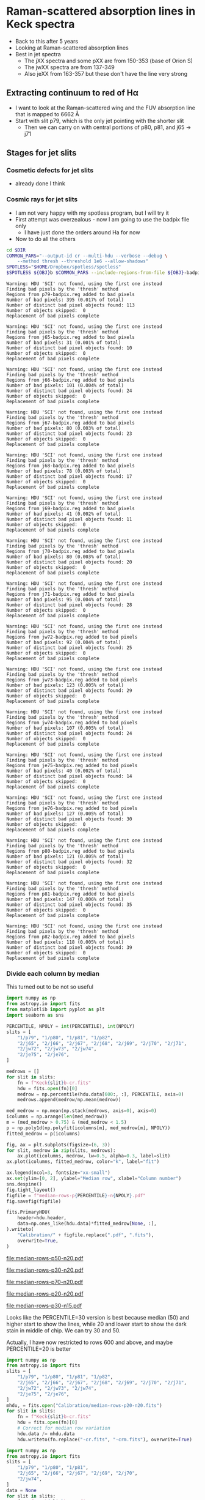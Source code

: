 * Raman-scattered absorption lines in Keck spectra
:LOGBOOK:
CLOCK: [2019-08-19 Mon 12:01]
CLOCK: [2019-08-18 Sun 18:09]--[2019-08-18 Sun 23:01] =>  4:52
:END:
+ Back to this after 5 years
+ Looking at Raman-scattered absorption lines
+ Best in jet spectra
  + The jXX spectra and some pXX are from 150-353 (base of Orion S)
  + The jwXX spectra are from 137-349
  + Also jeXX from 163-357 but these don't have the line very strong
** Extracting continuum to red of H\alpha
+ I want to look at the Raman-scattered wing and the FUV absorption line that is mapped to 6662 \AA
+ Start with slit p79, which is the only jet pointing with the shorter slit
  + Then we can carry on with central portions of p80, p81, and j65 \to j71
** Stages for jet slits
*** Cosmetic defects for jet slits
- already done I think
*** Cosmic rays for jet slits
- I am not very happy with my spotless program, but I will try it
- First attempt was overzealous - now I am going to use the badpix file only
  - I have just done the orders around Ha for now
- Now to do all the others

#+name: spotless-jets
#+header: :var OBJ="p79" DIR="Keck1"
#+BEGIN_SRC sh :results verbatim
  cd $DIR
  COMMON_PARS="--output-id cr --multi-hdu --verbose --debug \
      --method thresh --threshold 1e6 --allow-shadows"
  SPOTLESS="$HOME/Dropbox/spotless/spotless"
  $SPOTLESS ${OBJ}b $COMMON_PARS --include-regions-from-file ${OBJ}-badpix.reg
#+END_SRC

#+RESULTS: spotless-jets
: Warning: HDU 'SCI' not found, using the first one instead
: Finding bad pixels by the 'thresh' method
: Regions from p79-badpix.reg added to bad pixels
: Number of bad pixels: 395 (0.017% of total)
: Number of distinct bad pixel objects found: 113
: Number of objects skipped:  0
: Replacement of bad pixels complete

#+call: spotless-jets("j65", "Keck2")

#+RESULTS:
: Warning: HDU 'SCI' not found, using the first one instead
: Finding bad pixels by the 'thresh' method
: Regions from j65-badpix.reg added to bad pixels
: Number of bad pixels: 31 (0.001% of total)
: Number of distinct bad pixel objects found: 10
: Number of objects skipped:  0
: Replacement of bad pixels complete

#+call: spotless-jets("j66", "Keck2")

#+RESULTS:
: Warning: HDU 'SCI' not found, using the first one instead
: Finding bad pixels by the 'thresh' method
: Regions from j66-badpix.reg added to bad pixels
: Number of bad pixels: 101 (0.004% of total)
: Number of distinct bad pixel objects found: 24
: Number of objects skipped:  0
: Replacement of bad pixels complete

#+call: spotless-jets("j67", "Keck2")

#+RESULTS:
: Warning: HDU 'SCI' not found, using the first one instead
: Finding bad pixels by the 'thresh' method
: Regions from j67-badpix.reg added to bad pixels
: Number of bad pixels: 80 (0.003% of total)
: Number of distinct bad pixel objects found: 23
: Number of objects skipped:  0
: Replacement of bad pixels complete

#+call: spotless-jets("j68", "Keck2")

#+RESULTS:
: Warning: HDU 'SCI' not found, using the first one instead
: Finding bad pixels by the 'thresh' method
: Regions from j68-badpix.reg added to bad pixels
: Number of bad pixels: 78 (0.003% of total)
: Number of distinct bad pixel objects found: 17
: Number of objects skipped:  0
: Replacement of bad pixels complete

#+call: spotless-jets("j69", "Keck2")

#+RESULTS:
: Warning: HDU 'SCI' not found, using the first one instead
: Finding bad pixels by the 'thresh' method
: Regions from j69-badpix.reg added to bad pixels
: Number of bad pixels: 41 (0.002% of total)
: Number of distinct bad pixel objects found: 11
: Number of objects skipped:  0
: Replacement of bad pixels complete

#+RESULTS:
: Warning: HDU 'SCI' not found, using the first one instead
: Finding bad pixels by the 'thresh' method
: Regions from j70-badpix.reg added to bad pixels
: Number of bad pixels: 80 (0.003% of total)
: Number of distinct bad pixel objects found: 20
: Number of objects skipped:  0
: Replacement of bad pixels complete

#+call: spotless-jets("j70", "Keck2")

#+call: spotless-jets("j71", "Keck2")

#+RESULTS:
: Warning: HDU 'SCI' not found, using the first one instead
: Finding bad pixels by the 'thresh' method
: Regions from j71-badpix.reg added to bad pixels
: Number of bad pixels: 95 (0.004% of total)
: Number of distinct bad pixel objects found: 28
: Number of objects skipped:  0
: Replacement of bad pixels complete

#+call: spotless-jets("jw72", "Keck2")

#+RESULTS:
: Warning: HDU 'SCI' not found, using the first one instead
: Finding bad pixels by the 'thresh' method
: Regions from jw72-badpix.reg added to bad pixels
: Number of bad pixels: 92 (0.004% of total)
: Number of distinct bad pixel objects found: 25
: Number of objects skipped:  0
: Replacement of bad pixels complete

#+call: spotless-jets("jw73", "Keck2")

#+RESULTS:
: Warning: HDU 'SCI' not found, using the first one instead
: Finding bad pixels by the 'thresh' method
: Regions from jw73-badpix.reg added to bad pixels
: Number of bad pixels: 123 (0.005% of total)
: Number of distinct bad pixel objects found: 29
: Number of objects skipped:  0
: Replacement of bad pixels complete

#+call: spotless-jets("jw74", "Keck2")

#+RESULTS:
: Warning: HDU 'SCI' not found, using the first one instead
: Finding bad pixels by the 'thresh' method
: Regions from jw74-badpix.reg added to bad pixels
: Number of bad pixels: 107 (0.005% of total)
: Number of distinct bad pixel objects found: 24
: Number of objects skipped:  0
: Replacement of bad pixels complete

#+call: spotless-jets("je75", "Keck2")

#+RESULTS:
: Warning: HDU 'SCI' not found, using the first one instead
: Finding bad pixels by the 'thresh' method
: Regions from je75-badpix.reg added to bad pixels
: Number of bad pixels: 40 (0.002% of total)
: Number of distinct bad pixel objects found: 14
: Number of objects skipped:  0
: Replacement of bad pixels complete

#+call: spotless-jets("je76", "Keck2")

#+RESULTS:
: Warning: HDU 'SCI' not found, using the first one instead
: Finding bad pixels by the 'thresh' method
: Regions from je76-badpix.reg added to bad pixels
: Number of bad pixels: 127 (0.005% of total)
: Number of distinct bad pixel objects found: 30
: Number of objects skipped:  0
: Replacement of bad pixels complete

#+call: spotless-jets("p80", "Keck1")

#+RESULTS:
: Warning: HDU 'SCI' not found, using the first one instead
: Finding bad pixels by the 'thresh' method
: Regions from p80-badpix.reg added to bad pixels
: Number of bad pixels: 121 (0.005% of total)
: Number of distinct bad pixel objects found: 32
: Number of objects skipped:  0
: Replacement of bad pixels complete

#+call: spotless-jets("p81", "Keck1")

#+RESULTS:
: Warning: HDU 'SCI' not found, using the first one instead
: Finding bad pixels by the 'thresh' method
: Regions from p81-badpix.reg added to bad pixels
: Number of bad pixels: 147 (0.006% of total)
: Number of distinct bad pixel objects found: 35
: Number of objects skipped:  0
: Replacement of bad pixels complete

#+call: spotless-jets("p82", "Keck1")

#+RESULTS:
: Warning: HDU 'SCI' not found, using the first one instead
: Finding bad pixels by the 'thresh' method
: Regions from p82-badpix.reg added to bad pixels
: Number of bad pixels: 118 (0.005% of total)
: Number of distinct bad pixel objects found: 39
: Number of objects skipped:  0
: Replacement of bad pixels complete
*** Divide each column by median

This turned out to be not so useful

#+name: median-rows
#+header: :var PERCENTILE="50", NPOLY="20"
#+begin_src python :return figfile :results file
  import numpy as np
  from astropy.io import fits
  from matplotlib import pyplot as plt
  import seaborn as sns

  PERCENTILE, NPOLY = int(PERCENTILE), int(NPOLY)
  slits = [
      "1/p79", "1/p80", "1/p81", "1/p82",
      "2/j65", "2/j66", "2/j67", "2/j68", "2/j69", "2/j70", "2/j71",
      "2/jw72", "2/jw73", "2/jw74", 
      "2/je75", "2/je76", 
  ]

  medrows = []
  for slit in slits:
      fn = f"Keck{slit}b-cr.fits"
      hdu = fits.open(fn)[0]
      medrow = np.percentile(hdu.data[600:, :], PERCENTILE, axis=0)
      medrows.append(medrow/np.mean(medrow))

  med_medrow = np.mean(np.stack(medrows, axis=0), axis=0)
  icolumns = np.arange(len(med_medrow))
  m = (med_medrow > 0.75) & (med_medrow < 1.5)
  p = np.poly1d(np.polyfit(icolumns[m], med_medrow[m], NPOLY))
  fitted_medrow = p(icolumns)

  fig, ax = plt.subplots(figsize=(6, 3))
  for slit, medrow in zip(slits, medrows):
      ax.plot(icolumns, medrow, lw=0.5, alpha=0.3, label=slit)
  ax.plot(icolumns, fitted_medrow, color="k", label="fit")

  ax.legend(ncol=3, fontsize="xx-small")
  ax.set(ylim=[0, 2], ylabel="Median row", xlabel="Column number")
  sns.despine()
  fig.tight_layout()
  figfile = f"median-rows-p{PERCENTILE}-n{NPOLY}.pdf"
  fig.savefig(figfile)

  fits.PrimaryHDU(
      header=hdu.header,
      data=np.ones_like(hdu.data)*fitted_medrow[None, :],
  ).writeto(
      "Calibration/" + figfile.replace(".pdf", ".fits"),
      overwrite=True,
  )

#+end_src

#+RESULTS: median-rows
[[file:median-rows-p50-n20.pdf]]

#+call: median-rows("30", "20")

#+RESULTS:
[[file:median-rows-p30-n20.pdf]]

#+call: median-rows("70", "20")

#+RESULTS:
[[file:median-rows-p70-n20.pdf]]

#+call: median-rows("20", "20")

#+RESULTS:
[[file:median-rows-p20-n20.pdf]]

#+call: median-rows("30", "15")

#+RESULTS:
[[file:median-rows-p30-n15.pdf]]

Looks like the PERCENTILE=30 version is best because median (50) and higher start to show the lines, while 20 and lower start to show the dark stain in middle of chip.  We can try 30 and 50. 

Actually, I have now restricted to rows 600 and above, and maybe PERCENTILE=20 is better


#+begin_src python :results silent
  import numpy as np
  from astropy.io import fits
  slits = [
      "1/p79", "1/p80", "1/p81", "1/p82",
      "2/j65", "2/j66", "2/j67", "2/j68", "2/j69", "2/j70", "2/j71",
      "2/jw72", "2/jw73", "2/jw74", 
      "2/je75", "2/je76", 
  ]
  mhdu, = fits.open("Calibration/median-rows-p20-n20.fits")
  for slit in slits:
      fn = f"Keck{slit}b-cr.fits"
      hdu = fits.open(fn)[0]
      # Correct for median row variation
      hdu.data /= mhdu.data
      hdu.writeto(fn.replace("-cr.fits", "-crm.fits"), overwrite=True)
#+end_src

#+begin_src python :results silent
  import numpy as np
  from astropy.io import fits
  slits = [
      "1/p79", "1/p80", "1/p81", 
      "2/j65", "2/j66", "2/j67", "2/j69", "2/j70", 
      "2/jw74", 
  ]
  data = None
  for slit in slits:
      fn = f"Keck{slit}b-crm.fits"
      hdu = fits.open(fn)[0]
      if data is None:
          data = hdu.data
      else:
          data += hdu.data
  data /= len(slits)
  fits.PrimaryHDU(header=hdu.header, data=data).writeto(
      "combined-jet-crm.fits", overwrite=True)
#+end_src

+ Eliminate p82 because spike
+ Eliminate j68, j71, jw72, jw73, jw74, je75, je76 because weak
+ Still, the average doesn't look that great
*** Extract orders for p79 and other slits
+ Now I have fixed the ~extract-orders.py~ program
+ Only need to do a few orders
  #+begin_src sh :eval no
    python hires-extract/extract-orders.py Keck1/p79b-cr Calibration/wav0070 Keck1/t70-orders-final --onlyorders 51 52 53 54 55
  #+end_src
+ I have done the same in the terminal for all the other jet slits
*** Fit and divide by local continuum
+ This is going to be a lot easier than doing a global calibration
#+begin_src python :return figfile :results file
  import json
  import numpy as np
  from astropy.io import fits
  from astropy.modeling import fitting
  from astropy.modeling.models import Gaussian1D
  import matplotlib.pyplot as plt
  import seaborn as sns

  slits = ["p79", "p80", "p81", "p82",
           "j65", "j66", "j67", "j68", "j69", "j70", "j71",
           "jw72", "jw73", "jw74",
           "je75", "je76",
  ]

  # dictionary to hold fit results (best-fit values and covariance array)
  fit_results = {slit: {} for slit in slits}


  # wavelength region to extract (up to He I line)
  islice = slice(7, 550)

  # wavelength regions to use for continuum fit
  continuum_islices = slice(7, 90), slice(92, 220), slice(400, 447), slice(480, 550)

  # wavelength regions to use for line fit
  absfit_islices = slice(225, 358), slice(382, 410)

  # For fitting the absorption line
  fitter = fitting.LevMarLSQFitter()

  fig, ax = plt.subplots(figsize=(4, 6))

  offset = 0.0
  for slit in slits:
      fn = f"Extract/{slit}b-cr-order53.fits"
      hdulist = fits.open(fn)

      # region to extract along slit 
      if slit in ["p79", ]:
          # Full length of 14 arcsec slits
          jslice = slice(12, 49)
      else:
          # Only 23 pixels = 11 arcsec for central portion of 28 arcsec slits
          jslice = slice(18, 46)

      # Take mean over slice along slit length
      spec = hdulist["SCI"].data[jslice, :].mean(axis=0)
      wavs = hdulist["WAV"].data[jslice, :].mean(axis=0)

      # Remove bad columns
      spec[90:92] = np.nan
      # Construct clean continuum regions
      cspec = np.concatenate([spec[_] for _ in continuum_islices])
      cwavs = np.concatenate([wavs[_] for _ in continuum_islices])

      # Fit polynomial to continuum
      p = np.poly1d(np.polyfit(cwavs, cspec, 50))

      # normalize by continuum fit
      spec /= p(wavs)

      # Construct regions for absorption line fitting
      aspec = np.concatenate([spec[_] for _ in absfit_islices])
      awavs = np.concatenate([wavs[_] for _ in absfit_islices])

      # Fit GaussianAbsorption1D to the absorption line
      g_init = Gaussian1D(amplitude=0.1, mean=6664.0, stddev=1.0)
      g = fitter(g_init, awavs, 1.0 - aspec)

      try:
          fit_results[slit]["parameters"] = list(g.parameters)
          fit_results[slit]["param err"] = np.sqrt(np.diag(fitter.fit_info['param_cov'])).tolist()
          fit_results[slit]["covariance"] = fitter.fit_info["param_cov"].tolist()
      except:
         pass
      # Add to plot
      ax.plot(wavs[islice], spec[islice] + offset, label=slit, lw=0.7)
      ax.plot(wavs[islice], 1.0 - g(wavs[islice]) + offset,
              label="_nolabel_", lw=0.7, color="k")
      offset += 0.1

  ax.legend(ncol=3, fontsize="x-small")
  ax.set(
      xlabel = "Wavelength, Å",
      ylabel = "Relative intensity",
      ylim = [0.8, 2.8],
  )
  sns.despine()
  fig.tight_layout()

  figfile = "order53-absorption.pdf"
  fig.savefig(figfile)

  with open(figfile.replace(".pdf", ".json"), "w") as f:
      json.dump(fit_results, f, indent=4)

#+end_src

#+RESULTS:
[[file:order53-absorption.pdf]]

Note that this is actually Order 53, not 51, which is what I had it as before
**** Repeat for Order 52, which covers DRL 6814   :drl:
#+begin_src python :return figfile :results file
  import json
  import numpy as np
  from astropy.io import fits
  from astropy.modeling import fitting
  from astropy.modeling.models import Gaussian1D
  import matplotlib.pyplot as plt
  import seaborn as sns

  slits = ["p79", "p80", "p81", "p82",
           "j65", "j66", "j67", "j68", "j69", "j70", "j71",
           "jw72", "jw73", "jw74",
           "je75", "je76",
  ]
  skywavs = [
      (6827.459, 0.22),
      (6828.469, 0.1),
      (6829.491, 0.5),
      (6829.922, 0.1),
      (6832.832, 0.05),
      # 6834.433,
      # 6841.945,
  ]
  # dictionary to hold fit results (best-fit values and covariance array)
  fit_results = {slit: {} for slit in slits}


  # wavelength region to extract (6807 to 6833 AA)
  islice = slice(600, 1100)

  # wavelength regions to use for continuum fit
  continuum_islices = slice(660, 710), slice(800, 850), slice(870, 970), slice(1070, 1100)

  # wavelength regions to use for line fit
  absfit_islices = slice(720, 750), 

  # For fitting the absorption line
  fitter = fitting.LevMarLSQFitter()

  fig, ax = plt.subplots(figsize=(4, 6))

  offset = 0.0
  NORM = 30.0
  for slit in slits:
      fn = f"Extract/{slit}b-cr-order52.fits"
      hdulist = fits.open(fn)

      # region to extract along slit 
      if slit in ["p79", ]:
          # Full length of 14 arcsec slits
          jslice = slice(12, 49)
      else:
          # Only 23 pixels = 11 arcsec for central portion of 28 arcsec slits
          jslice = slice(18, 46)

      # Take MEDIAN over slice along slit length
      spec = np.median(hdulist["SCI"].data[jslice, :], axis=0)
      wavs = np.median(hdulist["WAV"].data[jslice, :], axis=0)

      # Remove bad columns
      spec[90:92] = np.nan
      # Construct clean continuum regions
      cspec = np.concatenate([spec[_] for _ in continuum_islices])
      cwavs = np.concatenate([wavs[_] for _ in continuum_islices])

      # Fit polynomial to continuum
      p = np.poly1d(np.polyfit(cwavs, cspec, 1))

      # SUBTRACT by continuum fit
      spec -= p(wavs)
      spec /= NORM

      # Construct regions for EMISSION line fitting
      espec = np.concatenate([spec[_] for _ in absfit_islices])
      ewavs = np.concatenate([wavs[_] for _ in absfit_islices])

      # Fit GaussianAbsorption1D to the emission line
      g_init = Gaussian1D(amplitude=1.0, mean=6814.0, stddev=1.0)
      g = fitter(g_init, ewavs,  espec)

      try:
          fit_results[slit]["parameters"] = list(g.parameters)
          fit_results[slit]["param err"] = np.sqrt(np.diag(fitter.fit_info['param_cov'])).tolist()
          fit_results[slit]["covariance"] = fitter.fit_info["param_cov"].tolist()
      except:
         pass
      # Add to plot
      ax.plot(wavs[islice], spec[islice] + offset, label=slit, lw=0.7)
      ax.plot(wavs[islice], g(wavs[islice]) + offset,
              label="_nolabel_", lw=0.3, color="k")
      offset += 0.4
  ax.axvline(6814.2, ls=":", color="k", lw=0.5)
  for wav, strength in skywavs:
      ax.axvline(wav, ymax=1.0, ls="-", color="k", lw=1, alpha=strength)
  ax.legend(ncol=5, fontsize="x-small")
  ax.set(
      xlabel = "Wavelength, Å",
      ylabel = "Relative intensity",
      ylim = [-0.2, 7.8],
  )
  sns.despine()
  fig.tight_layout()

  figfile = "order52-absorption.pdf"
  fig.savefig(figfile)

  with open(figfile.replace(".pdf", ".json"), "w") as f:
      json.dump(fit_results, f, indent=4)

#+end_src

#+RESULTS:
[[file:order52-absorption.pdf]]

- I have added the sky lines from Osterbrock:1996a to the plot
  - The opacity is proportional to their strength
  - There are none anywhere near DRL 6814
  - But they do overlap with He I 6828 and whatever the other line is at 6827
- Measurements of the wavelength and width of DRL 6814
  - There is a systematic tendency for the width to increase as the intensity goes down, but I suspect that this might be a consequence of the reduced s/n. Need to do some experiments.
    - Sundar says he will ask someone called Peter
  - Central wavelength 6814.13 in the p's to 6814.20 in the j's
**** And repeat for the real order 51, which has the O I 7002 line
#+begin_src python :return figfile :results file
  import json
  import numpy as np
  from astropy.io import fits
  from astropy.modeling import fitting
  from astropy.modeling.models import Gaussian1D
  import matplotlib.pyplot as plt
  import seaborn as sns

  slits = ["p79", "p80", "p81", "p82",
           "j65", "j66", "j67", "j68", "j69", "j70", "j71",
           "jw72", "jw73", "jw74",
           "je75", "je76",
  ]
  skywavs = [
      (6969.930, 0.25),
      (6978.258, 0.32),
      (6978.569, 0.3),
      (7003.858, 0.08),
  ]
  # dictionary to hold fit results (best-fit values and covariance array)
  fit_results = {slit: {} for slit in slits}


  # wavelength region to extract (6807 to 6833 AA)
  islice = slice(1000, 2000)

  # wavelength regions to use for continuum fit
  continuum_islices = slice(1000, 1100), slice(1400, 1500), slice(1760, 1800), slice(1900, 2000)

  # wavelength regions to use for line fit
  absfit_islices = slice(1500, 1680), 

  # For fitting the absorption line
  fitter = fitting.LevMarLSQFitter()

  # Make the figure twice as wide since the wavelength range is twice as wide
  fig, ax = plt.subplots(figsize=(8, 6))

  offset = 0.0
  NORM = 100.0
  for slit in slits:
      fn = f"Extract/{slit}b-cr-order51.fits"
      hdulist = fits.open(fn)

      # region to extract along slit 
      if slit in ["p79", ]:
          # Full length of 14 arcsec slits
          jslice = slice(12, 49)
      else:
          # Only 23 pixels = 11 arcsec for central portion of 28 arcsec slits
          jslice = slice(18, 46)

      # Take MEDIAN over slice along slit length
      spec = np.median(hdulist["SCI"].data[jslice, :], axis=0)
      wavs = np.median(hdulist["WAV"].data[jslice, :], axis=0)

      # Remove bad columns
      spec[1132:1135] = np.nan
      # Construct clean continuum regions
      cspec = np.concatenate([spec[_] for _ in continuum_islices])
      cwavs = np.concatenate([wavs[_] for _ in continuum_islices])

      # Fit polynomial to continuum
      p = np.poly1d(np.polyfit(cwavs, cspec, 1))

      # SUBTRACT by continuum fit
      spec -= p(wavs)
      spec /= NORM

      # Construct regions for EMISSION line fitting
      espec = np.concatenate([spec[_] for _ in absfit_islices])
      ewavs = np.concatenate([wavs[_] for _ in absfit_islices])

      # Fit GaussianAbsorption1D to the emission line
      g_init = Gaussian1D(amplitude=1.0, mean=6989.52516, stddev=1.0)
      g = fitter(g_init, ewavs,  espec)

      try:
          fit_results[slit]["parameters"] = list(g.parameters)
          fit_results[slit]["param err"] = np.sqrt(np.diag(fitter.fit_info['param_cov'])).tolist()
          fit_results[slit]["covariance"] = fitter.fit_info["param_cov"].tolist()
      except:
         pass
      # Add to plot
      ax.plot(wavs[islice], spec[islice] + offset, label=slit, lw=0.7)
      ax.plot(wavs[islice], g(wavs[islice]) + offset,
              label="_nolabel_", lw=0.3, color="k")
      offset += 0.4
  ax.axvline(6989.52516, ls=":", color="k", lw=0.5)
  for wav, strength in skywavs:
      ax.axvline(wav, ymax=1.0, ls="-", color="k", lw=1, alpha=strength)
  ax.legend(ncol=5, fontsize="x-small")
  ax.set(
      xlabel = "Wavelength, Å",
      ylabel = "Relative intensity",
      ylim = [-0.2, 7.8],
  )
  sns.despine()
  fig.tight_layout()

  figfile = "order51-absorption.pdf"
  fig.savefig(figfile)

  with open(figfile.replace(".pdf", ".json"), "w") as f:
      json.dump(fit_results, f, indent=4)

#+end_src

#+RESULTS:
[[file:order51-absorption.pdf]]

- He I rest wavelength is 6989.52516 (g A weighted mean) but with fine structure components
  - 6989.52340 (1 - 0)
  - 6989.52529 (1 - 1)
  - 6989.52544 (1 - 2)

*** Combine the slits by groups
+ Consider similar line profiles and spatial proximity:
  + A :: Vertical slits
    + p79
    + p80
    + p81
    + p82 (a bit narrower because of spike)
  + B :: N central jet
    + j65
    + j66
    + j67 (weaker)
    + j68 (weaker)
  + C :: S central jet
    + j69
    + j70
    + j71
  + D :: W jet
    + jw72 (very weak)
    + jw73 (nothing)
    + jw74 (nothing)
  + E :: E jet
    + je75 (nothing)
    + je76 (nothing)

#+begin_src python :return figfile :results file :tangle order51-absorption-by-group.py
  import json
  import numpy as np
  from astropy.io import fits
  from astropy.modeling import fitting
  from astropy.modeling.models import Gaussian1D
  import matplotlib.pyplot as plt
  import seaborn as sns


  slitgroups = {
      "A": ["p79", "p80", "p81", "p82"],
      "B": ["j65", "j66", "j67", "j68"],
      "C": ["j69", "j70", "j71"],
      "D": ["jw72", "jw73", "jw74"],
      "E": ["je75", "je76"],
  }
  # dictionary to hold fit results (best-fit values and covariance array)
  fit_results = {group: {} for group in slitgroups}


  # wavelength region to extract (up to He I line)
  islice = slice(121, 550)

  # wavelength regions to use for continuum fit
  continuum_islices = slice(7, 90), slice(92, 220), slice(380, 447), slice(480, 550)

  # wavelength regions to use for line fit
  absfit_islices = slice(225, 358), slice(382, 410)
  emfit_islice = slice(358, 382)

  # Heliocentric velocity of OMC
  vel_omc = +9.0 + 18.05

  # Heliocentric correction
  helio_topo_correction = {
      "A": -4.0,
      "B": -3.49,
      "C": -3.45,
      "D": -3.41,
      "E": -3.39,
  }

  light_speed = 2.99792458e5 


  # For fitting the absorption line
  fitter = fitting.LevMarLSQFitter()

  fig, ax = plt.subplots(figsize=(6, 4))

  offset = 0.0
  for group, slits in slitgroups.items():
      # Find an average spectrum for each group of slits
      groupwavs = None
      groupspec = None

      for slit in slits:
          fn = f"Extract/{slit}b-cr-order53.fits"
          hdulist = fits.open(fn)

          # region to extract along slit 
          if slit in ["p79"]:
              # Full length of 14 arcsec slits
              jslice = slice(12, 49)
          else:
              # Only 23 pixels = 11 arcsec for central portion of 28 arcsec slits
              jslice = slice(18, 46)

          # Take mean over slice along slit length
          spec = hdulist["SCI"].data[jslice, :].mean(axis=0)
          wavs = hdulist["WAV"].data[jslice, :].mean(axis=0)

          # Remove bad columns
          spec[90:92] = np.nan
          # Construct clean continuum regions
          cspec = np.concatenate([spec[_] for _ in continuum_islices])
          cwavs = np.concatenate([wavs[_] for _ in continuum_islices])

          # Fit polynomial to continuum
          p = np.poly1d(np.polyfit(cwavs, cspec, 50))

          # normalize by continuum fit
          spec /= p(wavs)

          # Add in to group
          if groupwavs is None:
              groupwavs = wavs
              groupspec = spec
          else:
              groupspec += spec


      # Divide by number of contributing slits to get average
      groupspec /= len(slits)

      # Put wavelengths in frame of OMC
      groupwavs *= (1.0  - (vel_omc + helio_topo_correction[group])/light_speed)

      # Construct regions for absorption line fitting
      aspec = np.concatenate([groupspec[_] for _ in absfit_islices])
      awavs = np.concatenate([groupwavs[_] for _ in absfit_islices])

      # Fit to the absorption line
      g_init = Gaussian1D(amplitude=0.1, mean=6664.0, stddev=1.0)
      g = fitter(g_init, awavs, 1.0 - aspec)

      fit_results[group]["slits"] = slits
      fit_results[group]["abs param"] = list(g.parameters)
      fit_results[group]["abs param err"] = np.sqrt(np.diag(
          fitter.fit_info['param_cov'])).tolist()
      fit_results[group]["abs covariance"] = fitter.fit_info["param_cov"].tolist()
      abs_signal_to_noise = fit_results[group]["abs param"][0] / fit_results[group]["abs param err"][0]
      fit_results[group]["abs S/N"] = abs_signal_to_noise

      # Construct regions for emission line fitting
      espec = groupspec[emfit_islice]
      ewavs = groupwavs[emfit_islice]

      # Fit to the emission line
      ge_init = Gaussian1D(amplitude=0.5, mean=6666.80, stddev=0.2)
      ge = fitter(g_init, ewavs, espec - 1.0)

      fit_results[group]["em param"] = list(ge.parameters)
      fit_results[group]["em param err"] = np.sqrt(np.diag(
          fitter.fit_info['param_cov'])).tolist()
      fit_results[group]["em covariance"] = fitter.fit_info["param_cov"].tolist()
      em_signal_to_noise = fit_results[group]["em param"][0] / fit_results[group]["em param err"][0]
      fit_results[group]["em S/N"] = em_signal_to_noise


      # Add to plot
      ax.plot(groupwavs[islice], groupspec[islice] + offset, label=group, lw=0.7)
      if abs_signal_to_noise > 3.0:
          ax.plot(groupwavs[islice],
                  1.0 - g(groupwavs[islice]) + ge(groupwavs[islice]) + offset,
                  label="_nolabel_", lw=0.7, color="k", zorder=-10)
          ax.axhline(1.0 + offset, 0.03, 0.97, color="k", lw=0.2, zorder=-10)
          ax.annotate(group, (groupwavs[islice][-1], 1.0 + offset), xytext=(8, 0), textcoords="offset points", ha="left", va="center")
          offset += 0.1


  ni2_vels = np.array([-20.0, -10.0, 0.0, 10.0, 20.0])
  ni2_wavs = 6666.80 * (1.0 + ni2_vels/light_speed)
  ni2_y0 = 1.9
  annot_kwds = dict(textcoords="offset points", fontsize=6)
  ax.plot(ni2_wavs, [ni2_y0]*5, "k|", ms=3)
  ax.plot(ni2_wavs, [ni2_y0]*5, "k-", lw=0.4)
  ax.axvline(ni2_wavs[2], 0.25, 0.9, color="k", lw=0.2)
  ax.annotate("$-20$", (ni2_wavs[0], ni2_y0), xytext=(2, 4), ha="right", **annot_kwds)
  ax.annotate("$0$", (ni2_wavs[2], ni2_y0), xytext=(0, 4), ha="center", **annot_kwds)
  ax.annotate("$20$ km/s", (ni2_wavs[-1], ni2_y0), xytext=(-2, 4), ha="left", **annot_kwds)
  ax.annotate("[Ni Ⅱ] 6666.8 Å", (ni2_wavs[2], ni2_y0), xytext=(0, 14), ha="center", **annot_kwds)

  ax.annotate("[N Ⅱ] 6548 Å\nInter-order bleed", (6671.5, 1.6), xytext=(0, 4), ha="center", **annot_kwds)

  o1_vels = np.array([-20.0, -10.0, 0.0, 10, 20.0])
  o1_wavs = 6663.7473 * (1.0 + 6.3999329*o1_vels/light_speed)
  o1_y0 = 0.85
  annot_kwds = dict(textcoords="offset points", fontsize=7, va="top")
  ax.plot(o1_wavs, [o1_y0]*5, "k|", ms=3)
  ax.plot(o1_wavs, [o1_y0]*5, "k-", lw=0.4)
  ax.axvline(o1_wavs[2], 0.19, 0.65, color="k", lw=0.2)
  ax.annotate("$-20$", (o1_wavs[0], o1_y0), xytext=(4, -6), ha="right", **annot_kwds)
  ax.annotate("$0$", (o1_wavs[2], o1_y0), xytext=(0, -6), ha="center", **annot_kwds)
  ax.annotate("$20$ km/s", (o1_wavs[-1], o1_y0), xytext=(-4, -6), ha="left", **annot_kwds)
  ax.annotate(
      r"O Ⅰ $\mathrm{{}^{3}P_{0}}$—$\mathrm{{}^{3}D_{1}}$ 1028.1573 Å"
      "\nRaman-scattered Lyβ → Hα",
      (o1_wavs[2], o1_y0),
      xytext=(0, -16),
      ha="center",
      ,**annot_kwds
  )

  # ax.legend(fontsize="x-small")
  ax.set(
      xlabel = "STP wavelength, Å (OMC frame)",
      ylabel = "Relative intensity",
      ylim=[0.55, 2.05],
  )
  ax.minorticks_on()
  sns.despine()
  fig.tight_layout()

  figfile = "order51-absorption-by-group.pdf"
  fig.savefig(figfile)

  with open(figfile.replace(".pdf", ".json"), "w") as f:
      json.dump(fit_results, f, indent=4)

#+end_src

#+RESULTS:
[[file:order51-absorption-by-group.pdf]]


[[file:order51-absorption-by-group.pdf]]

Fit parameters are in JSON file [[file:order51-absorption-by-group.json]]

#+begin_src python :results output verbatim
  import pandas as pd

  unwanted = ["abs covariance", "em covariance"]
  data = pd.read_json(
      open("order51-absorption-by-group.json"),
      orient="index").drop(unwanted, axis=1)

  pd.options.display.max_columns = 999
  print(data)
#+end_src

#+RESULTS:
#+begin_example
     abs S/N                                          abs param  \
A  17.723251  [0.05016141318841601, 6663.783335487734, 0.878...   
B   9.941250  [0.039456621365574006, 6663.517773389306, 0.57...   
C   5.816141  [0.030299737728433, 6663.577507819489, 0.45914...   
D   3.405397  [0.022207675219421002, 6663.93805280964, 0.435...   
E   2.565872  [0.010938192305992, 6667.0922716873465, 1.9352...   

                                       abs param err     em S/N  \
A  [0.002830260265898, 0.057241517973872, 0.05731...  36.404218   
B  [0.003968979731347, 0.067117760268056, 0.06712...  36.926180   
C  [0.005209594490541001, 0.091065155820683, 0.09...  29.429739   
D  [0.0065213177527070005, 0.14749407374279802, 0...  33.441223   
E  [0.004262953812147001, 0.885626032509073, 1.05...  22.866480   

                                            em param  \
A  [0.747931551056437, 6666.809368423656, 0.09191...   
B  [0.709407612849799, 6666.859796340884, 0.09369...   
C  [0.597108717530763, 6666.865311996149, 0.09887...   
D  [0.45617625263159406, 6666.839326830889, 0.098...   
E  [0.293704791314265, 6666.8793603183585, 0.0855...   

                                        em param err                 slits  
A  [0.020545189497093, 0.0029202529912100003, 0.0...  [p79, p80, p81, p82]  
B  [0.019211508123343, 0.002918389242405, 0.00291...  [j65, j66, j67, j68]  
C  [0.020289296826698, 0.0038673323191790003, 0.0...       [j69, j70, j71]  
D  [0.013641135493963001, 0.0033885298854100005, ...    [jw72, jw73, jw74]  
E  [0.012844337826434, 0.004316789005892, 0.00432...          [je75, je76]  
#+end_example


+ Make a table of the fits in velocity space
  + Use 

#+begin_src python :return tab
  from pathlib import Path
  import json
  import numpy as np
  import pandas as pd

  data = json.load(Path("order51-absorption-by-group.json").open())

  tab = [
      ["Group", "A_ab", "V_ab", "W_ab", "A_em", "V_em", "W_em"],
      None,
  ]

  light_speed = 2.99792458e5 
  wav0_em = 6666.80
  # wav0_em = 6666.71
  wav0_ab = 6663.7473
  stretch = 6.3999329
  FWHM = 2*np.sqrt(2*np.log(2.0))

  def to_vel(params, wav0, stretch):
      A, wav, sig = params
      V = light_speed * (wav - wav0) / wav0 / stretch
      W = FWHM * light_speed * sig / wav0 / stretch
      return A, V, W

  for group, gdata in data.items():
      A_ab, V_ab, W_ab = to_vel(gdata["abs param"], wav0_ab, stretch)
      W_ab = np.sqrt(W_ab**2 - (6.0/stretch)**2)
      A_ab_, V_ab_, W_ab_ = to_vel(
          np.array(gdata["abs param"]) + np.array(gdata["abs param err"]),
          wav0_ab,
          stretch
      )
      W_ab_ = np.sqrt(W_ab_**2 - (6.0/stretch)**2)
      A_em, V_em, W_em = to_vel(gdata["em param"], wav0_em, 1.0)
      W_em = np.sqrt(W_em**2 - (6.0)**2)
      A_em_, V_em_, W_em_ = to_vel(
          np.array(gdata["em param"]) + np.array(gdata["em param err"]),
          wav0_em,
          1.0
      )
      W_em_ = np.sqrt(W_em_**2 - (6.0)**2)
      row = [group] + [
          f"{x:.3f} +/- {abs(x_ - x):.3f}"
          for x, x_ in [
                  [A_ab, A_ab_],
                  [V_ab, V_ab_],
                  [W_ab, W_ab_],
                  [A_em, A_em_],
                  [V_em, V_em_],
                  [W_em, W_em_]
          ]
      ]
      tab.append(row)


#+end_src

#+RESULTS:
| Group | A_ab             | V_ab              | W_ab               | A_em             | V_em             | W_em             |
|-------+-----------------+------------------+-------------------+-----------------+-----------------+-----------------|
| A     | 0.050 +/- 0.003 | 0.417 +/- 0.402  | 14.516 +/- 0.951  | 0.748 +/- 0.021 | 1.471 +/- 0.131 | 7.664 +/- 0.389 |
| B     | 0.039 +/- 0.004 | -1.449 +/- 0.472 | 9.525 +/- 1.117   | 0.709 +/- 0.019 | 3.739 +/- 0.131 | 7.903 +/- 0.385 |
| C     | 0.030 +/- 0.005 | -1.030 +/- 0.640 | 7.540 +/- 1.518   | 0.597 +/- 0.020 | 3.987 +/- 0.174 | 8.582 +/- 0.496 |
| D     | 0.022 +/- 0.007 | 1.506 +/- 1.037  | 7.140 +/- 2.458   | 0.456 +/- 0.014 | 2.819 +/- 0.152 | 8.467 +/- 0.436 |
| E     | 0.011 +/- 0.004 | 23.675 +/- 6.226 | 32.018 +/- 17.461 | 0.294 +/- 0.013 | 4.620 +/- 0.194 | 6.788 +/- 0.599 |


+ Corrections o the line widths
  + [Ni II]: average observed FWHM is 10 km/s
  + Instrumental width is 3e5/50000 = 6 km/s
  + => Intrinsic width is sqrt(10**2 - 6**2) = 8 km/s
  + Fine structure broadening
    + For O I there is only one component
    + [Ni II] also is a single component

|---+-----------------+------------------+------------------+-----------------+-----------------+-----------------|
| A | 0.050 +/- 0.003 | 0.253 +/- 0.402  | 14.516 +/- 0.951 | 0.748 +/- 0.021 | 0.421 +/- 0.131 | 7.664 +/- 0.389 |
| B | 0.039 +/- 0.004 | -1.613 +/- 0.472 | 9.530 +/- 1.116  | 0.709 +/- 0.019 | 2.689 +/- 0.131 | 7.901 +/- 0.385 |
| C | 0.030 +/- 0.005 | -1.194 +/- 0.640 | 7.542 +/- 1.517  | 0.597 +/- 0.020 | 2.937 +/- 0.174 | 8.581 +/- 0.496 |
| D | 0.022 +/- 0.007 | 1.341 +/- 1.037  | 7.140 +/- 2.456  | 0.456 +/- 0.014 | 1.768 +/- 0.152 | 8.468 +/- 0.436 |
| E |                 |                  |                  | 0.294 +/- 0.013 | 3.569 +/- 0.194 | 6.790 +/- 0.600 |
|---+-----------------+------------------+------------------+-----------------+-----------------+-----------------|
|   | 0.041201885     | -0.52268644      | 11.225115        | 0.49678722      | 2.0489190       | 7.9439897       |
#+TBLFM: @6$2..@6$7=vmean(@I..@II)

+ Thermal width of Raman-scattered lines
  + Will have contribution from O I and H I
  + Assume O I width is same as [N I] - 6 km/s
    + Subtract in quadrature to give:
      + A: sqrt(14.5**2 - 6**2) = 13.2 km/s
      + D: sqrt(7.2**2 - 6**2) = 4 km/s
      + C (with + 1 sigma): sqrt(9.1**2 - 6**2) = 6.8 km/s
      + C (mean): sqrt(7.6**2 - 6**2) = 4.7 km/s
  + H I line width should be 21.4 sqrt(T/1e4)
    + A: T < 1e4 (13.2/21.4)**2 < 3800 K
    + D: T < 1e4 (4/21.4)**2 < 350 K
    + C (with + 1 sigma): T < 1e4 (6.8/21.4)**2 < 1010 K
    + C (mean): T < 1e4 (4.7/21.4)**2 < 480 K

*** Velocity frames for emitted and scattered lines
+ From the 12CO and 13CO the velocity is consistent for the Orion S region
  + For slit groups A and B it is about +8.0 km/s LSR (\pm 0.2)
    + This is 27 km/s heliocentric
  + We should use this as the zero point for the velocities
  + Line width is 2.1 km/s for 12CO versus 1.5 km/s for 13CO
+ The [Ni II] 6667 line looks like it is fluorescent, so should have same velocity as [O I] and [N I] lines
  + It is a resonance line
  + Data from NIST
    + Wav: 6666.80
      + If accuracy is 0.01 \AA \to 0.5 km/s
    + Type: E2
    + Lower level: 3d9 2D 5/2 (E=0 cm^-1)
    + Upper level: 3d8.(3F).4s 2F 5/2 (E= 14995.57 cm^-1)
  + From Cassidy:2016a
    + Vacuum wavelength is 6668.55
      + This implies upper level has wavenumber = 1e8/6668.55 = 14995.76 cm^-1
      + Who knows where they got that from
    + Peter has vac wav = 6668.64 +/- 0.031, so this is not the same
      | Line              |           vac |          n |       air |
      |-------------------+---------------+------------+-----------|
      | [Ni II] Peter     |       6668.64 | 1.00027612 | 6666.7992 |
      | [Ni II] Cassidy   |       6668.55 | 1.00027612 | 6666.7092 |
      | [Ni II] Fritzsche | 6668.63613721 | 1.00027612 | 6666.7953 |
      #+TBLFM: $3=1 + 8.06051e-5 + (2.480990e-2 / (132.274 - (1e4/$2)**2)) + (1.74557e-4 / (39.32957 - (1e4/$2)**2)) ;f8::$4=$2/$3;f4
    + Conclusion - *do not use Cassidy wavelengths*
      + Or velocities will be very red
  + Taking the Peter accuracy of 0.031 \AA corresponds to 1.4 km/s
  + Fritzsche:2000a seems to be the original citation for the energy levels
    + 14995.57 cm^-1 => \lambda(vac) = 1e8/14995.57 = 6668.63613721, which is clearly what Peter is using
    + *no* - it turns out that 14995.57 is the NIST value - Fritzsche has theoretical values that are way off
    + The original reference is actually Shenstone:1970a
+ Heliocentric correction is -4 km/s
  + This means earth is moving towards object
  + So, we subtract -4 from the topocentric velocities to get heliocentric
**** Find heliocentric correction more precisely
:PROPERTIES:
:ID:       603E5AFD-B542-46CB-9C1F-04ED40D27699
:END:
+ This is modified from a similar program I wrote for the Turtle project
  + [[file:~/Dropbox/Teresa-Turtle/doc/teresa-turtle.org][file:~/Dropbox/Teresa-Turtle/doc/teresa-turtle.org]]
#+BEGIN_SRC python :return outtab :tangle keck-heliocorr-info.py
  import sys
  import os
  import glob
  from astropy.io import fits
  import astropy.coordinates as coord
  from astropy.wcs import WCS
  from astropy.time import Time
  import astropy.units as u
  sys.path.append('/Users/will/Dropbox/OrionWest')
  from helio_utils import helio_topo_from_header

  outtab = [['File', 'Date', 'JD', 'ST', 'RA', 'Dec', 'Helio', 'Helio2'], None]
  speclist = glob.glob('Keck?/[jp]*[5-8][0-9].fits')
  location = coord.EarthLocation.of_site("Keck Observatory")
  for fn in sorted(speclist):
      hdr = fits.open(fn)[0].header
      w = WCS(hdr)
      ra, dec, st = hdr.get("RA"), hdr.get("DEC"), hdr.get('ST')
      time = Time(f"{w.wcs.dateobs} {st}")
      c = coord.SkyCoord(
          ra=ra, dec=dec, unit=(u.hourangle, u.deg),
          obstime=time, 
      )
      heliocorr = c.radial_velocity_correction('barycentric', location=location)
      heliocorr2 = helio_topo_from_header(hdr)
      id_, _ = os.path.splitext(fn)
      outtab.append([id_, time.iso.split()[0],
                     f"{time.mjd:.3f}",
                     hdr.get('ST'), ra, dec,
                     '{:.2f}'.format(heliocorr.to(u.km/u.s).value),
                     '{:.2f}'.format(heliocorr2),
      ])
#+END_SRC

#+RESULTS:
| File       |       Date |        JD |          ST |          RA |         Dec | Helio | Helio2 |
|------------+------------+-----------+-------------+-------------+-------------+-------+--------|
| Keck1/p71  | 1997-12-05 | 50787.205 | 04:54:45.57 | 05:35:16.90 | -05:23:37.0 |  4.74 |  -4.28 |
| Keck1/p72  | 1997-12-05 | 50787.207 | 04:58:05.76 | 05:35:16.88 | -05:23:37.2 |  4.74 |  -4.28 |
| Keck1/p73  | 1997-12-05 | 50787.221 | 05:18:34.12 | 05:35:16.70 | -05:23:37.5 |  4.73 |  -4.23 |
| Keck1/p74  | 1997-12-05 | 50787.235 | 05:38:35.19 | 05:35:16.55 | -05:23:37.1 |  4.72 |  -4.19 |
| Keck1/p75  | 1997-12-05 | 50787.249 | 05:59:04.97 | 05:35:17.77 | -05:23:37.3 |  4.71 |  -4.15 |
| Keck1/p76  | 1997-12-05 | 50787.261 | 06:15:45.11 | 05:35:17.40 | -05:23:36.1 |  4.70 |  -4.12 |
| Keck1/p77  | 1997-12-05 | 50787.275 | 06:35:22.32 | 05:35:18.17 | -05:24:12.7 |  4.68 |  -4.08 |
| Keck1/p78  | 1997-12-05 | 50787.287 | 06:53:16.58 | 05:35:18.07 | -05:24:13.6 |  4.66 |  -4.04 |
| Keck1/p79  | 1997-12-05 | 50787.294 | 07:03:23.30 | 05:35:15.01 | -05:23:53.2 |  4.64 |  -4.02 |
| Keck1/p80  | 1997-12-05 | 50787.299 | 07:10:18.07 | 05:35:15.01 | -05:23:53.2 |  4.63 |  -4.01 |
| Keck1/p81  | 1997-12-05 | 50787.306 | 07:19:59.78 | 05:35:15.01 | -05:23:52.2 |  4.62 |  -3.99 |
| Keck1/p82  | 1997-12-05 | 50787.310 | 07:26:37.69 | 05:35:15.01 | -05:23:54.2 |  4.61 |  -3.98 |
| Keck1/p83  | 1997-12-05 | 50787.316 | 07:35:29.74 | 05:35:24.42 | -05:24:41.4 |  4.61 |  -3.98 |
| Keck1/p84  | 1997-12-05 | 50787.324 | 07:46:15.90 | 05:35:24.42 | -05:24:41.4 |  4.60 |  -3.96 |
| Keck1/p85  | 1997-12-05 | 50787.332 | 07:58:21.80 | 05:35:24.42 | -05:24:41.4 |  4.58 |  -3.94 |
| Keck1/p86  | 1997-12-05 | 50787.347 | 08:19:13.32 | 05:35:18.28 | -05:24:14.8 |  4.53 |  -3.89 |
| Keck1/p87  | 1997-12-05 | 50787.351 | 08:26:04.58 | 05:35:18.29 | -05:24:15.0 |  4.51 |  -3.88 |
| Keck2/j65  | 1997-12-06 | 50788.313 | 07:31:26.29 | 05:35:15.01 | -05:23:53.2 |  4.14 |  -3.51 |
| Keck2/j66  | 1997-12-06 | 50788.318 | 07:38:04.69 | 05:35:15.01 | -05:23:52.2 |  4.13 |  -3.50 |
| Keck2/j67  | 1997-12-06 | 50788.323 | 07:44:41.38 | 05:35:15.01 | -05:23:51.2 |  4.12 |  -3.49 |
| Keck2/j68  | 1997-12-06 | 50788.327 | 07:51:18.67 | 05:35:15.01 | -05:23:50.2 |  4.10 |  -3.47 |
| Keck2/j69  | 1997-12-06 | 50788.332 | 07:57:53.65 | 05:35:15.01 | -05:23:54.2 |  4.09 |  -3.46 |
| Keck2/j70  | 1997-12-06 | 50788.336 | 08:04:32.34 | 05:35:15.01 | -05:23:55.2 |  4.08 |  -3.45 |
| Keck2/j71  | 1997-12-06 | 50788.341 | 08:11:12.75 | 05:35:15.01 | -05:23:56.2 |  4.07 |  -3.44 |
| Keck2/je75 | 1997-12-06 | 50788.364 | 08:43:35.77 | 05:35:16.31 | -05:23:57.5 |  4.01 |  -3.39 |
| Keck2/je76 | 1997-12-06 | 50788.368 | 08:50:15.68 | 05:35:16.31 | -05:23:54.5 |  4.00 |  -3.38 |
| Keck2/jw72 | 1997-12-06 | 50788.349 | 08:21:56.99 | 05:35:13.70 | -05:23:53.2 |  4.05 |  -3.42 |
| Keck2/jw73 | 1997-12-06 | 50788.353 | 08:28:34.62 | 05:35:13.70 | -05:23:50.2 |  4.04 |  -3.41 |
| Keck2/jw74 | 1997-12-06 | 50788.358 | 08:35:21.31 | 05:35:13.70 | -05:23:56.2 |  4.02 |  -3.40 |
| Keck2/p56  | 1997-12-06 | 50788.263 | 06:18:10.34 | 05:35:16.97 | -05:23:37.2 |  4.23 |  -3.66 |
| Keck2/p57  | 1997-12-06 | 50788.268 | 06:25:48.31 | 05:35:16.92 | -05:23:36.3 |  4.22 |  -3.64 |
| Keck2/p58  | 1997-12-06 | 50788.273 | 06:32:28.51 | 05:35:16.87 | -05:23:36.8 |  4.22 |  -3.63 |
| Keck2/p59  | 1997-12-06 | 50788.278 | 06:39:51.71 | 05:35:17.65 | -05:23:41.0 |  4.21 |  -3.61 |
| Keck2/p60  | 1997-12-06 | 50788.283 | 06:47:29.76 | 05:35:17.59 | -05:23:40.1 |  4.20 |  -3.60 |
| Keck2/p61  | 1997-12-06 | 50788.289 | 06:55:32.61 | 05:35:18.16 | -05:24:13.3 |  4.19 |  -3.58 |
| Keck2/p62  | 1997-12-06 | 50788.294 | 07:03:09.59 | 05:35:18.13 | -05:24:12.8 |  4.18 |  -3.57 |
| Keck2/p63  | 1997-12-06 | 50788.300 | 07:11:32.89 | 05:35:24.33 | -05:24:40.3 |  4.18 |  -3.57 |
| Keck2/p64  | 1997-12-06 | 50788.306 | 07:20:55.44 | 05:35:24.33 | -05:24:40.3 |  4.17 |  -3.55 |
**** Divide by slit groups

***** "A": ["p79", "p80", "p81", "p82"],
|-----------+------------+-----------+-------------+-------------+-------------+------+-------|
| Keck1/p79 | 1997-12-05 | 50787.294 | 07:03:23.30 | 05:35:15.01 | -05:23:53.2 | 4.64 | -4.02 |
| Keck1/p80 | 1997-12-05 | 50787.299 | 07:10:18.07 | 05:35:15.01 | -05:23:53.2 | 4.63 | -4.01 |
| Keck1/p81 | 1997-12-05 | 50787.306 | 07:19:59.78 | 05:35:15.01 | -05:23:52.2 | 4.62 | -3.99 |
| Keck1/p82 | 1997-12-05 | 50787.310 | 07:26:37.69 | 05:35:15.01 | -05:23:54.2 | 4.61 | -3.98 |
|-----------+------------+-----------+-------------+-------------+-------------+------+-------|
|           |            |           |             |             |             | 4.63 | -4.00 |
#+TBLFM: @5$7..@5$8=vmean(@I..@II);f2
***** "B": ["j65", "j66", "j67", "j68"],
|-----------+------------+-----------+-------------+-------------+-------------+------+-------|
| Keck2/j65 | 1997-12-06 | 50788.313 | 07:31:26.29 | 05:35:15.01 | -05:23:53.2 | 4.14 | -3.51 |
| Keck2/j66 | 1997-12-06 | 50788.318 | 07:38:04.69 | 05:35:15.01 | -05:23:52.2 | 4.13 | -3.50 |
| Keck2/j67 | 1997-12-06 | 50788.323 | 07:44:41.38 | 05:35:15.01 | -05:23:51.2 | 4.12 | -3.49 |
| Keck2/j68 | 1997-12-06 | 50788.327 | 07:51:18.67 | 05:35:15.01 | -05:23:50.2 | 4.10 | -3.47 |
|-----------+------------+-----------+-------------+-------------+-------------+------+-------|
|           |            |           |             |             |             | 4.12 | -3.49 |
#+TBLFM: @5$7..@5$8=vmean(@I..@II);f2

***** "C": ["j69", "j70", "j71"],
|-----------+------------+-----------+-------------+-------------+-------------+------+-------|
| Keck2/j69 | 1997-12-06 | 50788.332 | 07:57:53.65 | 05:35:15.01 | -05:23:54.2 | 4.09 | -3.46 |
| Keck2/j70 | 1997-12-06 | 50788.336 | 08:04:32.34 | 05:35:15.01 | -05:23:55.2 | 4.08 | -3.45 |
| Keck2/j71 | 1997-12-06 | 50788.341 | 08:11:12.75 | 05:35:15.01 | -05:23:56.2 | 4.07 | -3.44 |
|-----------+------------+-----------+-------------+-------------+-------------+------+-------|
|           |            |           |             |             |             | 4.08 | -3.45 |
#+TBLFM: @4$7..@4$8=vmean(@I..@II);f2

***** "D": ["jw72", "jw73", "jw74"],
|------------+------------+-----------+-------------+-------------+-------------+------+-------|
| Keck2/jw72 | 1997-12-06 | 50788.349 | 08:21:56.99 | 05:35:13.70 | -05:23:53.2 | 4.05 | -3.42 |
| Keck2/jw73 | 1997-12-06 | 50788.353 | 08:28:34.62 | 05:35:13.70 | -05:23:50.2 | 4.04 | -3.41 |
| Keck2/jw74 | 1997-12-06 | 50788.358 | 08:35:21.31 | 05:35:13.70 | -05:23:56.2 | 4.02 | -3.40 |
|------------+------------+-----------+-------------+-------------+-------------+------+-------|
|            |            |           |             |             |             | 4.04 | -3.41 |
#+TBLFM: @4$7..@4$8=vmean(@I..@II);f2
***** "E": ["je75", "je76"],
|------------+------------+-----------+-------------+-------------+-------------+------+-------|
| Keck2/je75 | 1997-12-06 | 50788.364 | 08:43:35.77 | 05:35:16.31 | -05:23:57.5 | 4.01 | -3.39 |
| Keck2/je76 | 1997-12-06 | 50788.368 | 08:50:15.68 | 05:35:16.31 | -05:23:54.5 | 4.00 | -3.38 |
|------------+------------+-----------+-------------+-------------+-------------+------+-------|
|            |            |           |             |             |             | 4.01 | -3.39 |
#+TBLFM: @3$7..@3$8=vmean(@I..@II);f2
**** Check the conversion from heliocentric to LSR
#+begin_src python :return TAB
  from astropy.wcs import WCS
  import astropy.coordinates as coord
  from astropy.time import Time
  import astropy.units as u
  from astropy.io import fits
  import numpy as np

  TAB = [
      ["Reference", "(U, V, W)", "(l, b) Orion", "V(LSR) - V(BARY)"],
      None,
  ]

  fn = "Keck1/p71.fits"
  hdr = fits.open(fn)[0].header
  w = WCS(hdr)
  ra, dec, st = hdr.get("RA"), hdr.get("DEC"), hdr.get('ST')
  time = Time(f"{w.wcs.dateobs} {st}")
  uvw_data = [
      [[11.1, 5.25, 7.25], "Dehnen:1998a"],
      [[11.1, 12.24, 7.25], "Schonrich:2010a"],
      [[10.0, 11.0, 7.0], "Bland-Hawthorn:2016a"],
      [[9.0, 12.0, 7.0], "Sol Pec Motion wrt Circ - Delhaye:1965a"],
      [[10.4, 14.8, 7.3], "Standard Sol Motion - Delhaye:1965a"],
      [[9.0, 11.0, 6.0], "Basic Sol Motion - Delhaye:1965a"],
      [[10.29, 15.26, 7.81], "LSRK Greisen:2006a"],
      [[9.05, 12.02, 7.02], "LSRD Creisen:2006a"],
      [[10.27, 15.32, 7.74], "Conventional Gordon:1976a"],
  ]
  for uvw, label in uvw_data:
      sc = coord.SkyCoord(
          ra=ra, dec=dec, unit=(u.hourangle, u.deg),
          obstime=time,
          distance=400.0*u.pc,
          radial_velocity=0.0 * u.km / u.s,
          pm_ra_cosdec=0.0*u.mas/u.yr,
          pm_dec=0.0*u.mas/u.yr,
          v_bary=coord.CartesianDifferential(d_x=uvw, unit=u.km/u.s),
      )
      vlsr = str(np.round(sc.lsr.radial_velocity, 2))
      # Check by hand using Galactic coordinates
      lll, bbb = sc.galactic.l.radian, sc.galactic.b.radian
      l_dg, b_dg = sc.galactic.l.deg, sc.galactic.b.deg 
      U, V, W = uvw
      vlsr2 = U*np.cos(lll)*np.cos(bbb) + V*np.sin(lll)*np.cos(bbb) + W*np.sin(bbb)
      vlsr2 = str(np.round(vlsr2, 2))
      galactic = f"({l_dg:.2f}, {b_dg:.2f})"
      TAB.append([label, uvw, galactic, vlsr])

#+end_src

#+RESULTS:
| Reference                               | (U, V, W)          | (l, b) Orion     | V(LSR) - V(BARY) |
|-----------------------------------------+--------------------+------------------+------------------|
| Dehnen:1998a                            | (11.1 5.25 7.25)   | (209.02, -19.38) | -13.97 km / s    |
| Schonrich:2010a                         | (11.1 12.24 7.25)  | (209.02, -19.38) | -17.16 km / s    |
| Bland-Hawthorn:2016a                    | (10.0 11.0 7.0)    | (209.02, -19.38) | -15.61 km / s    |
| Sol Pec Motion wrt Circ - Delhaye:1965a | (9.0 12.0 7.0)     | (209.02, -19.38) | -15.24 km / s    |
| Standard Sol Motion - Delhaye:1965a     | (10.4 14.8 7.3)    | (209.02, -19.38) | -17.77 km / s    |
| Basic Sol Motion - Delhaye:1965a        | (9.0 11.0 6.0)     | (209.02, -19.38) | -14.45 km / s    |
| LSRK Greisen:2006a                      | (10.29 15.26 7.81) | (209.02, -19.38) | -18.06 km / s    |
| LSRD Greisen:2006a                      | (9.05 12.02 7.02)  | (209.02, -19.38) | -15.3 km / s     |
| Conventional Gordon:1976a               | (10.27 15.32 7.74) | (209.02, -19.38) | -18.05 km / s    |


+ Finally, I have found a set of values that reproduces the 18.1 km/s value that Bob quotes
  + This is the /kinematic LSR/ that comes from Table 12 of the Greisen:2006a paper on the FITS standards for spectral coordinates
  + This references Delhaye:1965a and Gordon:1976a but the LSRK seems to come from the latter. It is the *Standard Solar Motion*, which Gordon:1976a defines as
    : The conventional reference frame used for galactic studies is essentially
    : that of standard solar motion. The convention of Local Standard of Rest	    
    : (LSR) assumes the sun to move at the rounded velocity of 20.0 km/sec toward  
    : 18h RA and 30° DEC (1900.0).
  + /Note that Gordon:1976a gives no citation for this!/
  + And what does he mean by "essentially"? I guess it is that the conventional frame is similar to the Standard Solar Motion, but will not be exactly equal to it because it is *defined* to be nice round numbers (in 1900 equatorial coordinates).
  + The values in the table are not very precise, so I recalculate (U, V, W) below.  This gives slightly different values, but the projected value for Orion is still -18.1 km/s
+ Here are the different references for the solar peculiar velocity
  + Delhaye:1965a gives several different values
  + 
  + is what is called ~VLSRK~ in the CASA documentation
  + https://casa.nrao.edu/casadocs/casa-5.0.0/reference-material/spectral-frames
+ From the Astropy docs, this is using Schoenrich 2010, which is:
  : (U, V, W) = (11.1, 12.24, 7.25) km/s
+ The difference with earlier results is in V, which is in the direction of Galactic rotation.
  + Dehnen & Binney (1998) had V = 5.25 ± 0.62 instead of 12.24 ± 0.47.
  + If I use this value (uncomment second ~v_bary~ line in code) then I get -14 km/s
    : -13.965011826045325 km / s
***** The Conventional LSR reference frame from Gordon:1976a
+ M. A. Gordon. Radial-velocity corrections for earth motion. Methods of Experimental Physics, 12:277–283, January 1976.
  + https://ui.adsabs.harvard.edu/abs/1976MExP...12..277G
+ Velocity magnitude of 20 km/s towards (RA, DEC) = (18h, 30 deg) epoch 1900.0

#+begin_src python :results output verbatim
  import astropy.coordinates as coord
  import astropy.units as u
  import numpy as np

  c = coord.SkyCoord(
      "18:00:00 +30:00:00",
      unit=(u.hourangle, u.deg),
      frame=coord.PrecessedGeocentric(equinox="J1900.0", obstime="J1900.0"),
  )

  print(c)
  print(c.icrs)
  print(c.galactic)

  lll, bbb = c.galactic.l.radian, c.galactic.b.radian

  U = 20*np.cos(lll)*np.cos(bbb)
  V = 20*np.sin(lll)*np.cos(bbb)
  W = 20*np.sin(bbb)

  print(f"(U, V, W) = ({U:.2f}, {V:.2f}, {W:.2f})")
#+end_src

#+RESULTS:
: <SkyCoord (PrecessedGeocentric: equinox=J1900.000, obstime=J1900.000, obsgeoloc=(0., 0., 0.) m, obsgeovel=(0., 0., 0.) m / s): (ra, dec) in deg
:     (270., 30.)>
: <SkyCoord (ICRS): (ra, dec) in deg
:     (270.96585118, 30.00550741)>
: <SkyCoord (Galactic): (l, b) in deg
:     (56.16028633, 22.75985025)>
: (U, V, W) = (10.27, 15.32, 7.74)

So this is very slightly different from the Greisen table. 

***** Values from Table 12 of Greisen:2006a
+ These give the VLSRK and VLSRD values but with a magnitude and Galactic direction
| Frame | Vsun |  l |  b |     U |     V |    W |
|-------+------+----+----+-------+-------+------|
| LSRK  | 20.0 | 56 | 23 | 10.29 | 15.26 | 7.81 |
| LSRD  | 16.6 | 53 | 25 |  9.05 | 12.02 | 7.02 |
#+TBLFM: $5=$2 cos($3) cos($4);f2::$6=$2 sin($3) cos($4);f2::$7=$2 sin($4);f2
+ Note, however that the values in that Table are meant to be *illustrative* only, rather than precise. 
